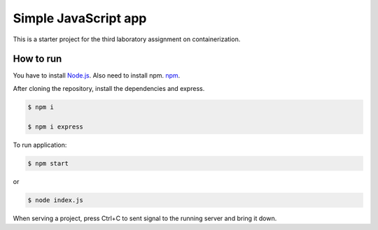 =================
Simple JavaScript app
=================

This is a starter project for the third laboratory assignment on containerization.

How to run
==========

You have to install `Node.js <https://nodejs.org/en/download/>`_. Also need to install npm. `npm <https://www.npmjs.com/package/download>`_.

After cloning the repository, install the dependencies and express.

.. code-block:: console

   $ npm і

   $ npm i express

To run application:

.. code-block:: console

   $ npm start

or

.. code-block:: console

    $ node index.js

When serving a project, press Ctrl+C to sent signal to the running server and bring it down.